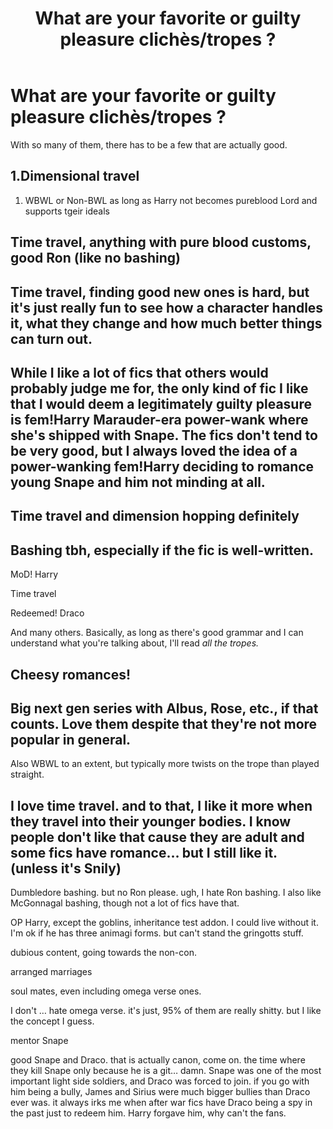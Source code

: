 #+TITLE: What are your favorite or guilty pleasure clichès/tropes ?

* What are your favorite or guilty pleasure clichès/tropes ?
:PROPERTIES:
:Author: AngolanSacerdotalist
:Score: 4
:DateUnix: 1596505333.0
:DateShort: 2020-Aug-04
:FlairText: Discussion
:END:
With so many of them, there has to be a few that are actually good.


** 1.Dimensional travel

1. WBWL or Non-BWL as long as Harry not becomes pureblood Lord and supports tgeir ideals
:PROPERTIES:
:Author: kprasad13
:Score: 9
:DateUnix: 1596505597.0
:DateShort: 2020-Aug-04
:END:


** Time travel, anything with pure blood customs, good Ron (like no bashing)
:PROPERTIES:
:Author: MeianArata
:Score: 8
:DateUnix: 1596507826.0
:DateShort: 2020-Aug-04
:END:


** Time travel, finding good new ones is hard, but it's just really fun to see how a character handles it, what they change and how much better things can turn out.
:PROPERTIES:
:Author: Electric999999
:Score: 3
:DateUnix: 1596511547.0
:DateShort: 2020-Aug-04
:END:


** While I like a lot of fics that others would probably judge me for, the only kind of fic I like that I would deem a legitimately guilty pleasure is fem!Harry Marauder-era power-wank where she's shipped with Snape. The fics don't tend to be very good, but I always loved the idea of a power-wanking fem!Harry deciding to romance young Snape and him not minding at all.
:PROPERTIES:
:Author: Fredrik1994
:Score: 3
:DateUnix: 1596533949.0
:DateShort: 2020-Aug-04
:END:


** Time travel and dimension hopping definitely
:PROPERTIES:
:Author: thisdude4_LU
:Score: 2
:DateUnix: 1596526903.0
:DateShort: 2020-Aug-04
:END:


** Bashing tbh, especially if the fic is well-written.

MoD! Harry

Time travel

Redeemed! Draco

And many others. Basically, as long as there's good grammar and I can understand what you're talking about, I'll read /all the tropes./
:PROPERTIES:
:Author: JustAFictionNerd
:Score: 3
:DateUnix: 1596522447.0
:DateShort: 2020-Aug-04
:END:


** Cheesy romances!
:PROPERTIES:
:Author: RevLC
:Score: 1
:DateUnix: 1596538637.0
:DateShort: 2020-Aug-04
:END:


** Big next gen series with Albus, Rose, etc., if that counts. Love them despite that they're not more popular in general.

Also WBWL to an extent, but typically more twists on the trope than played straight.
:PROPERTIES:
:Author: francoisschubert
:Score: 1
:DateUnix: 1596587007.0
:DateShort: 2020-Aug-05
:END:


** I love time travel. and to that, I like it more when they travel into their younger bodies. I know people don't like that cause they are adult and some fics have romance... but I still like it. (unless it's Snily)

Dumbledore bashing. but no Ron please. ugh, I hate Ron bashing. I also like McGonnagal bashing, though not a lot of fics have that.

OP Harry, except the goblins, inheritance test addon. I could live without it. I'm ok if he has three animagi forms. but can't stand the gringotts stuff.

dubious content, going towards the non-con.

arranged marriages

soul mates, even including omega verse ones.

I don't ... hate omega verse. it's just, 95% of them are really shitty. but I like the concept I guess.

mentor Snape

good Snape and Draco. that is actually canon, come on. the time where they kill Snape only because he is a git... damn. Snape was one of the most important light side soldiers, and Draco was forced to join. if you go with him being a bully, James and Sirius were much bigger bullies than Draco ever was. it always irks me when after war fics have Draco being a spy in the past just to redeem him. Harry forgave him, why can't the fans.
:PROPERTIES:
:Author: nyajinsky
:Score: -1
:DateUnix: 1596536056.0
:DateShort: 2020-Aug-04
:END:
